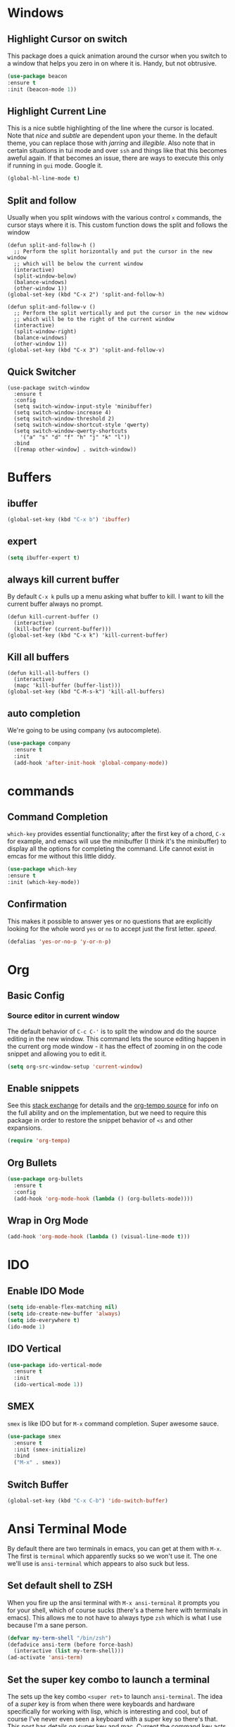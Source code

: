 * Windows
** Highlight Cursor on switch
   This package does a quick animation around the cursor when you switch to a window that helps you zero in on where it is. Handy, but not obtrusive.
   #+begin_src emacs-lisp
     (use-package beacon
	 :ensure t
	 :init (beacon-mode 1))
   #+end_src
  
** Highlight Current Line
   This is a nice subtle highlighting of the line where the cursor is located. Note that /nice/ and /subtle/ are dependent upon your theme. In the default theme, you can replace those with /jarring/ and /illegible/.
   Also note that in certain situations in tui mode and over =ssh= and things like that this becomes aweful again. If that becomes an issue, there are ways to execute this only if running in =gui= mode. Google it.

#+begin_src emacs-lisp
  (global-hl-line-mode t)
#+end_src

** Split and follow
   Usually when you split windows with the various control =x= commands, the cursor stays where it is. This custom function dows the split and follows the window
   #+begin_src elisp
     (defun split-and-follow-h ()
       ;; Perform the split horizontally and put the cursor in the new window
       ;; which will be below the current window
       (interactive)
       (split-window-below)
       (balance-windows)
       (other-window 1))
     (global-set-key (kbd "C-x 2") 'split-and-follow-h)

     (defun split-and-follow-v ()
       ;; Perform the split vertically and put the cursor in the new widnow
       ;; which will be to the right of the current window
       (interactive)
       (split-window-right)
       (balance-windows)
       (other-window 1))
     (global-set-key (kbd "C-x 3") 'split-and-follow-v)
  #+end_src

** Quick Switcher
   #+begin_src elisp
    (use-package switch-window
      :ensure t
      :config
      (setq switch-window-input-style 'minibuffer)
      (setq switch-window-increase 4)
      (setq switch-window-threshold 2)
      (setq switch-window-shortcut-style 'qwerty)
      (setq switch-window-qwerty-shortcuts
	    '("a" "s" "d" "f" "h" "j" "k" "l"))
      :bind
      ([remap other-window] . switch-window))
  #+end_src
* Buffers
** ibuffer
   #+begin_src emacs-lisp
     (global-set-key (kbd "C-x b") 'ibuffer)
   #+end_src
** expert
   #+begin_src emacs-lisp
     (setq ibuffer-expert t)
   #+end_src
** always kill current buffer
   By default =C-x k= pulls up a menu asking what buffer to kill. I want to kill the current buffer always no prompt.
   #+begin_src elisp
     (defun kill-current-buffer ()
       (interactive)
       (kill-buffer (current-buffer)))
     (global-set-key (kbd "C-x k") 'kill-current-buffer)
   #+end_src
** Kill all buffers
   #+begin_src elisp
     (defun kill-all-buffers ()
       (interactive)
       (mapc 'kill-buffer (buffer-list)))
     (global-set-key (kbd "C-M-s-k") 'kill-all-buffers)
   #+end_src
** auto completion
   We're going to be using company (vs autocomplete).
   #+begin_src emacs-lisp
     (use-package company
       :ensure t
       :init
       (add-hook 'after-init-hook 'global-company-mode))
   #+end_src
* commands
** Command Completion
   =which-key= provides essential functionality; after the first key of a chord, =C-x= for example, and emacs will use the minibuffer (I think it's the minibuffer) to display all the options for completing the command. Life cannot exist in emcas for me without this little diddy.

   #+begin_src emacs-lisp
     (use-package which-key
	 :ensure t
	 :init (which-key-mode))
   #+end_src

** Confirmation
   This makes it possible to answer yes or no questions that are explicitly looking for the whole word =yes= or =no= to accept just the first letter. /speed/.

   #+begin_src emacs-lisp
     (defalias 'yes-or-no-p 'y-or-n-p)
   #+end_src
* Org
** Basic Config
*** Source editor in current window
    The default behavior of =C-c C-'= is to split the window and do the source editing in the new window. This command lets the source editing happen in the current org mode window - it has the effect of zooming in on the code snippet and allowing you to edit it.
   #+begin_src emacs-lisp
     (setq org-src-window-setup 'current-window)
   #+end_src
** Enable snippets
   See this [[https://emacs.stackexchange.com/questions/46988/why-do-easy-templates-e-g-s-tab-in-org-9-2-not-work][stack exchange]] for details and the [[https://github.com/dangom/org-mode/blob/master/lisp/org-tempo.el][org-tempo source]] for info on the full ability and on the implementation,  but we need to require this package in order to restore the snippet behavior of =<s= and other expansions.
   #+begin_src emacs-lisp
     (require 'org-tempo)
   #+end_src
** Org Bullets
  #+begin_src emacs-lisp
    (use-package org-bullets
      :ensure t
      :config
      (add-hook 'org-mode-hook (lambda () (org-bullets-mode))))
  #+end_src

** Wrap in Org Mode
   #+begin_src emacs-lisp
     (add-hook 'org-mode-hook (lambda () (visual-line-mode t)))
   #+end_src

* IDO
** Enable IDO Mode

   #+begin_src emacs-lisp
     (setq ido-enable-flex-matching nil)
     (setq ido-create-new-buffer 'always)
     (setq ido-everywhere t)
     (ido-mode 1)
   #+end_src
   
** IDO Vertical
   #+begin_src emacs-lisp
     (use-package ido-vertical-mode
       :ensure t
       :init
       (ido-vertical-mode 1))
   #+end_src
   
** SMEX
   =smex= is like IDO but for =M-x= command completion. Super awesome sauce.
   #+begin_src emacs-lisp
     (use-package smex
       :ensure t
       :init (smex-initialize)
       :bind
       ("M-x" . smex))
   #+end_src

** Switch Buffer
   #+begin_src emacs-lisp
     (global-set-key (kbd "C-x C-b") 'ido-switch-buffer)
   #+end_src
* Ansi Terminal Mode
  By default there are two terminals in emacs, you can get at them with =M-x=. The first is =terminal= which apparently sucks so we won't use it. The one we'll use is =ansi-terminal= which appears to also suck but less.
** Set default shell to ZSH
   When you fire up the ansi terminal with =M-x ansi-terminal= it prompts you for your shell, which of course sucks (there's a theme here with terminals in emacs). This allows me to not have to always type =zsh= which is what I use because I'm a sane person.
   #+BEGIN_SRC emacs-lisp
     (defvar my-term-shell "/bin/zsh")
     (defadvice ansi-term (before force-bash)
       (interactive (list my-term-shell)))
     (ad-activate 'ansi-term)
   #+END_SRC
** Set the super key combo to launch a terminal
   The sets up the key combo =<super ret>= to launch =ansi-terminal=. The idea of a /super/ key is from when there were keyboards and hardware specifically for working with lisp, which is interesting and cool, but of course I've never even seen a keyboard with a super key so there's that. [[http://ergoemacs.org/emacs/emacs_hyper_super_keys.html][This post]] has details on super key and mac. Current the command key acts as the super key so long as there's no conflict with an existing command combo, and I'm not sure if it works in terminal mode.

   #+begin_src emacs-lisp
     (global-set-key (kbd "<s-return>") 'ansi-term)
   #+end_src

** Set Key Environment Variables
   There's a quirk that causes the path to not be set correctly when launching =zsh= from =ansi-terminal=. This package solves this by getting the values from the shell.
   And it works! This is the first thing I went off and solved by myself that wasn't part of some tutorial. /Actually/, not true. I fixed =visual-line-mode= in org mode too, but that was just stock emacs so not that impressive.
   With this, terminal is somewhat useful.

   #+begin_src emacs-lisp
     (use-package exec-path-from-shell
       :ensure t
       :init
       (exec-path-from-shell-initialize))
   #+end_src
   
* Mode Line
** show line and columns
   Show both the line number and the column number in the mode line.
  #+begin_src elisp
    (line-number-mode 1)
    (column-number-mode 1)
  #+end_src
** Movement
*** Scrolling Content
    WHen scrolling beyond the bottom or top via arrows or =C-n= =C-p= respectively, emacs wants to make big jumps, which is just not the way things are done anymore especially with our fast key repeat rates. This makes scrolling the contents of a window sane and one line at a time.

   #+begin_src emacs-lisp
     (setq scroll-conservatively 100)
   #+end_src

** spaceline
   #+begin_src emacs-lisp
     (use-package spaceline
       :ensure t
       :config
       (require 'spaceline-config)
       (setq powerline-default-separator (quote arrow))
       (spaceline-spacemacs-theme))
   #+end_src
** diminish
   Hide minor modes from the mode line
   #+begin_src emacs-lisp
     (use-package diminish
       :ensure t
       :init
       (diminish 'hungry-delete-mode)
       (diminish 'beacon-mode)
       (diminish 'which-key-mode)
       (diminish 'company-mode)
       (diminish 'rainbow-mode)
       (diminish 'visual-line-mode)
       (diminish 'subword-mode))
   #+end_src
* Editing
** Normal Edit Keys
   Hrmm... this is a tough one. I believe I'll get around to learning the proper emacs keys for cut / copy / paste / undo, but for the time being I'm going to go ahead and use =cua-mode= and make my life a bit easier as I get the hang of things.

   #+begin_src emacs-lisp
     (cua-mode 1)
   #+end_src
   
** Fancy Substition, for example Lambda
   This is a cool one - replaces the word =lambda= with the actual lambda characer /visually/, meaning the word =lambda= is still in the file, it just looks super cool.

   #+begin_src emacs-lisp
     (global-prettify-symbols-mode t) 
   #+end_src

** Show Colors in Code
   When you put a color in source code, typically hex style like you see in web development, make the background that actual color and the foreground something that will contrast it and keep it visible. Note this works for more than just hex colors, see the docs for more info.
  #+begin_src emacs-lisp
    (use-package rainbow-mode
      :ensure t
      :init (rainbow-mode 1))
  #+end_src  
** Jump to a letter with Avy
   Select =M-s= and choose a letter to either jump to that letter (across lines) or if there's more than one (like there's likely to be) create key chords you can use to jump to different occurences of that letter.
  #+begin_src emacs-lisp
    (use-package avy
      :ensure t
      :bind
      ("M-s" . avy-goto-char))
  #+end_src
** Rainbow Delimiters
   #+begin_src emacs-lisp
     (use-package rainbow-delimiters
       :ensure t
       :init
       (add-hook 'prog-mode-hook #'rainbow-delimiters-mode 1))
   #+end_src
* General Quality of Life
** My God with the bell
   There's never a reason for this annoyingly shittly little sound to ever be heard and I'm sad that I've had to invest time killing it with fire.

  #+begin_src emacs-lisp
    (setq ring-bell-function 'ignore)
  #+end_src

** Don't create junk files
   Emacs wants to create backup and recovery files which are annoying and will make an untidy mess of things. This stops that crap from happening.

   #+begin_src emacs-lisp
     (setq make-backup-files nil)
     (setq auto-save-default nil)
   #+end_src

** Get Rid of Extra Window Chrome
   This mostly applies to the =gui= mode but some of it includes terminal mode. No menu bar, tool bar, splash screen, etc. Self explanitory.

   #+begin_src emacs-lisp
     (tool-bar-mode -1)
     (menu-bar-mode -1)
     (scroll-bar-mode -1)
     (setq inhibit-splash-screen t)
   #+end_src

** Subword
   When moving through words with =Alt-f= and =Alt-b= this setting causes the jumps happen into sub words in a camel or snake case variable.
   #+begin_src emacs-lisp
     (global-subword-mode 1)
   #+end_src
** Electric Parens
   #+begin_src emacs-lisp
     (setq electric-pair-pairs '(
				 (?\( . ?\))
				 (?\[ . ?\])
				 (?\{ . ?\})
				 )
	   )
     (electric-pair-mode t)
   #+end_src
** Convenient Functions
*** kill-whole-word
    Kills whole word regardless of where the cursor is in the word. Not sure about the key binding logic he's using here... =C-c w w= for kill whole world, and yet =C-c w l= is for /copy/ whole line?
    #+begin_src emacs-lisp
      (defun kill-whole-word ()
	(interactive)
	(backward-word)
	(kill-word 1))
      (global-set-key (kbd "C-c w w") 'kill-whole-word)
    #+end_src
** Copy whole line
   Copies the entire line into the kill ring regardless of where the cursor is at the time.
   #+begin_src emacs-lisp
     (defun copy-whole-line ()
       (interactive)
       (save-excursion        ;; store cursor location, return at end of scope
	 (kill-new            ;; copy from begging of line (bol) to eol
	  (buffer-substring
	   (point-at-bol)
	   (point-at-eol)))))
     (global-set-key (kbd "C-c w l") 'copy-whole-line)
   #+end_src
** dashboard
   #+begin_src emacs-lisp
     (use-package dashboard
       :ensure t
       :config
       (dashboard-setup-startup-hook)
       (setq dashboard-items '((recents . 10)))
       (setq dashboard-banner-logo-title "Emacs EFV"))
   #+end_src
** clock
   #+begin_src emacs-lisp
     (display-time-mode 1)
   #+end_src
** dmenu
   External launcher - lets call this one on probation - don't know how useful it will be

  (use-package dmenu
    :ensure t
    :bind
    ("M-m" . 'dmenu))

** system monitor
   #+begin_src emacs-lisp
     (use-package symon
       :ensure t
       :bind
       ("s-h" . symon-mode))
   #+end_src
* Config edit/reload
** edit
   Find and open the =config.org= file where we'll modify our emacs configuation.
   #+begin_src emacs-lisp
     (defun config-visit ()
       (interactive)
       (find-file "~/.emacs.d/config.org"))
     (global-set-key (kbd "C-c e") 'config-visit)
   #+end_src
** reload
   Extracts the emacs lisp from the =config.org= Org mode configuration file and executes it. Saves a bunch of steps when adjusting our config.
   #+begin_src emacs-lisp
     (defun config-reload ()
       (interactive)
       (org-babel-load-file (expand-file-name "~/.emacs.d/config.org")))
     (global-set-key (kbd "C-c r") 'config-reload)
   #+end_src



